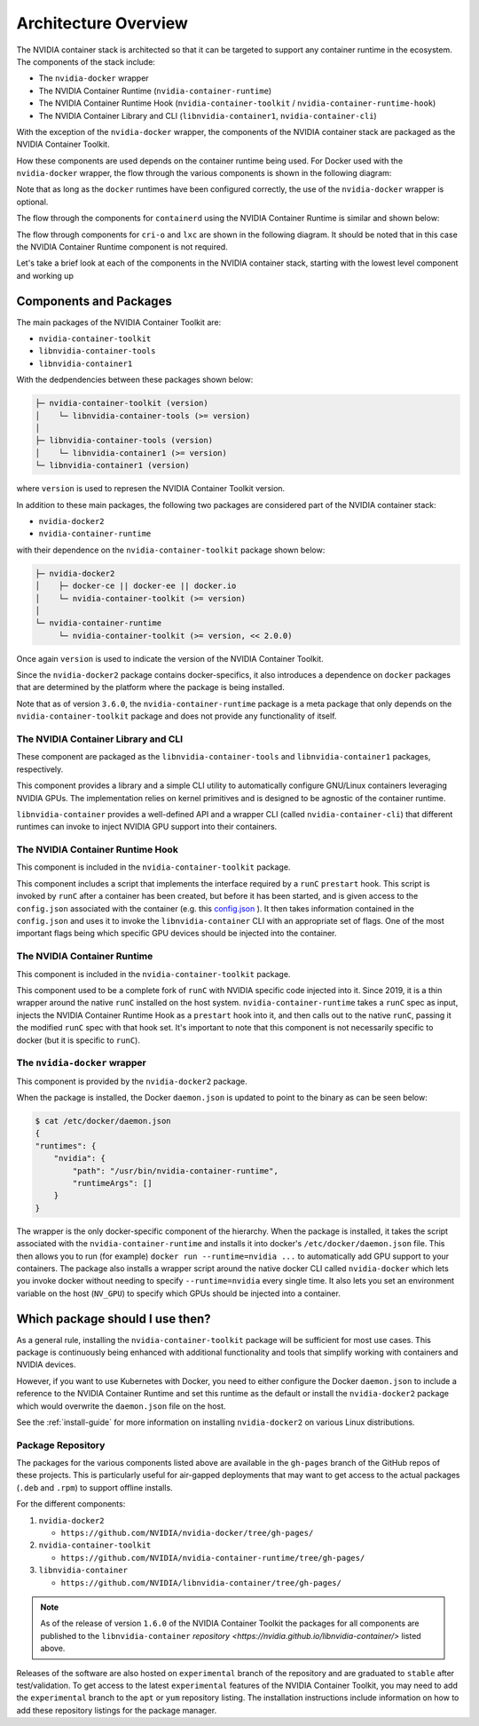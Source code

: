 .. Date: August 10 2020
.. Author: pramarao

.. _arch-overview:

*****************************************
Architecture Overview
*****************************************

The NVIDIA container stack is architected so that it can be targeted to support any container runtime in the ecosystem.
The components of the stack include:

* The ``nvidia-docker`` wrapper
* The NVIDIA Container Runtime (``nvidia-container-runtime``)
* The NVIDIA Container Runtime Hook (``nvidia-container-toolkit`` / ``nvidia-container-runtime-hook``)
* The NVIDIA Container Library and CLI (``libnvidia-container1``, ``nvidia-container-cli``)

With the exception of the ``nvidia-docker`` wrapper, the components of the NVIDIA container stack are packaged as the
NVIDIA Container Toolkit.

How these components are used depends on the container runtime being used. For Docker used with the ``nvidia-docker`` wrapper, the
flow through the various components is shown in the following diagram:

.. image:: graphics/nvidia-docker-arch-new.png
   :width: 800

Note that as long as the ``docker`` runtimes have been configured correctly, the use of the ``nvidia-docker`` wrapper is optional.

The flow through the components for ``containerd`` using the NVIDIA Container Runtime is similar and shown below:

.. image:: graphics/nvidia-containerd-arch.png
   :width: 800

The flow through components for ``cri-o`` and ``lxc`` are shown in the following diagram. It should be noted that in this
case the NVIDIA Container Runtime component is not required.

.. image:: graphics/nvidia-crio-lxc-arch.png
   :width: 800

Let's take a brief look at each of the components in the NVIDIA container stack, starting
with the lowest level component and working up

Components and Packages
========================

The main packages of the NVIDIA Container Toolkit are:

* ``nvidia-container-toolkit``
* ``libnvidia-container-tools``
* ``libnvidia-container1``

With the dedpendencies between these packages shown below:

.. code-block:: bash

    ├─ nvidia-container-toolkit (version)
    │    └─ libnvidia-container-tools (>= version)
    │
    ├─ libnvidia-container-tools (version)
    │    └─ libnvidia-container1 (>= version)
    └─ libnvidia-container1 (version)

where ``version`` is used to represen the NVIDIA Container Toolkit version.

In addition to these main packages, the following two packages are considered part of the NVIDIA container stack:

* ``nvidia-docker2``
* ``nvidia-container-runtime``

with their dependence on the ``nvidia-container-toolkit`` package shown below:

.. code-block:: bash

    ├─ nvidia-docker2
    │    ├─ docker-ce || docker-ee || docker.io
    │    └─ nvidia-container-toolkit (>= version)
    │
    └─ nvidia-container-runtime
         └─ nvidia-container-toolkit (>= version, << 2.0.0)

Once again ``version`` is used to indicate the version of the NVIDIA Container Toolkit.

Since the ``nvidia-docker2`` package contains docker-specifics, it also introduces a dependence on ``docker`` packages
that are determined by the platform where the package is being installed.

Note that as of version ``3.6.0``, the ``nvidia-container-runtime`` package is a meta package that only depends on the ``nvidia-container-toolkit``
package and does not provide any functionality of itself.

The NVIDIA Container Library and CLI
````````````````````````````````````

These component are packaged as the ``libnvidia-container-tools`` and ``libnvidia-container1`` packages, respectively.

This component provides a library and a simple CLI utility to automatically configure GNU/Linux containers leveraging NVIDIA GPUs.
The implementation relies on kernel primitives and is designed to be agnostic of the container runtime.

``libnvidia-container`` provides a well-defined API and a wrapper CLI (called ``nvidia-container-cli``) that different runtimes can invoke to
inject NVIDIA GPU support into their containers.

The NVIDIA Container Runtime Hook
```````````````````````````````````

This component is included in the ``nvidia-container-toolkit`` package.

This component includes a script that implements the interface required by a ``runC`` ``prestart`` hook. This script is invoked by ``runC``
after a container has been created, but before it has been started, and is given access to the ``config.json`` associated with the container
(e.g. this `config.json <https://github.com/opencontainers/runtime-spec/blob/master/config.md#configuration-schema-example=>`_ ). It then takes
information contained in the ``config.json`` and uses it to invoke the ``libnvidia-container`` CLI with an appropriate set of flags. One of the
most important flags being which specific GPU devices should be injected into the container.

The NVIDIA Container Runtime
`````````````````````````````

This component is included in the ``nvidia-container-toolkit`` package.

This component used to be a complete fork of ``runC`` with NVIDIA specific code injected into it. Since 2019, it is a thin wrapper around the native
``runC`` installed on the host system. ``nvidia-container-runtime`` takes a ``runC`` spec as input, injects the NVIDIA Container Runtime Hook as
a ``prestart`` hook into it, and then calls out to the native ``runC``, passing it the modified ``runC`` spec with that hook set.
It's important to note that this component is not necessarily specific to docker (but it is specific to ``runC``).

The ``nvidia-docker`` wrapper
`````````````````````````````

This component is provided by the ``nvidia-docker2`` package.

When the package is installed, the Docker ``daemon.json`` is updated to point to the binary as can be seen below:

.. code-block:: bash

    $ cat /etc/docker/daemon.json
    {
    "runtimes": {
        "nvidia": {
            "path": "/usr/bin/nvidia-container-runtime",
            "runtimeArgs": []
        }
    }

The wrapper is the only docker-specific component of the hierarchy. When the package is installed, it takes the script
associated with the ``nvidia-container-runtime`` and installs it into docker's ``/etc/docker/daemon.json`` file.
This then allows you to run (for example) ``docker run --runtime=nvidia ...`` to automatically add GPU support to your containers.
The package also installs a wrapper script around the native docker CLI called ``nvidia-docker`` which lets you invoke docker without needing to specify ``--runtime=nvidia`` every single time.
It also lets you set an environment variable on the host (``NV_GPU``) to specify which GPUs should be injected into a container.

Which package should I use then?
=================================

As a general rule, installing the ``nvidia-container-toolkit`` package will be sufficient for most use cases. This
package is continuously being enhanced with additional functionality and tools that simplify working with containers and
NVIDIA devices.

However, if you want to use Kubernetes with Docker, you need to either configure the Docker ``daemon.json`` to include
a reference to the NVIDIA Container Runtime and set this runtime as the default or install the ``nvidia-docker2`` package
which would overwrite the ``daemon.json`` file on the host.

See the :ref:`install-guide` for more information on installing ``nvidia-docker2`` on various Linux distributions.

Package Repository
```````````````````

The packages for the various components listed above are available in the ``gh-pages`` branch of the GitHub repos of these projects. This is particularly
useful for air-gapped deployments that may want to get access to the actual packages (``.deb`` and ``.rpm``) to support offline installs.

For the different components:

#. ``nvidia-docker2``

   * ``https://github.com/NVIDIA/nvidia-docker/tree/gh-pages/``

#. ``nvidia-container-toolkit``

   * ``https://github.com/NVIDIA/nvidia-container-runtime/tree/gh-pages/``

#. ``libnvidia-container``

   * ``https://github.com/NVIDIA/libnvidia-container/tree/gh-pages/``


.. note::
   As of the release of version ``1.6.0`` of the NVIDIA Container Toolkit the packages for all components are
   published to the ``libnvidia-container`` `repository <https://nvidia.github.io/libnvidia-container/>` listed above.

Releases of the software are also hosted on ``experimental`` branch of the repository and are graduated to ``stable`` after test/validation. To get access to the latest
``experimental`` features of the NVIDIA Container Toolkit, you may need to add the ``experimental`` branch to the ``apt`` or ``yum`` repository listing. The installation instructions
include information on how to add these repository listings for the package manager.
